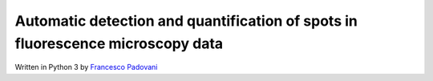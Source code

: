 Automatic detection and quantification of spots in fluorescence microscopy data
-------------------------------------------------------------------------------

Written in Python 3 by `Francesco Padovani <https://github.com/ElpadoCan>`_
